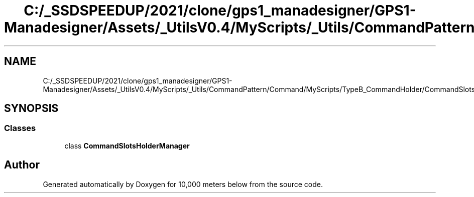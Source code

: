.TH "C:/_SSDSPEEDUP/2021/clone/gps1_manadesigner/GPS1-Manadesigner/Assets/_UtilsV0.4/MyScripts/_Utils/CommandPattern/Command/MyScripts/TypeB_CommandHolder/CommandSlotsHolderManager.cs" 3 "Sun Dec 12 2021" "10,000 meters below" \" -*- nroff -*-
.ad l
.nh
.SH NAME
C:/_SSDSPEEDUP/2021/clone/gps1_manadesigner/GPS1-Manadesigner/Assets/_UtilsV0.4/MyScripts/_Utils/CommandPattern/Command/MyScripts/TypeB_CommandHolder/CommandSlotsHolderManager.cs
.SH SYNOPSIS
.br
.PP
.SS "Classes"

.in +1c
.ti -1c
.RI "class \fBCommandSlotsHolderManager\fP"
.br
.in -1c
.SH "Author"
.PP 
Generated automatically by Doxygen for 10,000 meters below from the source code\&.
